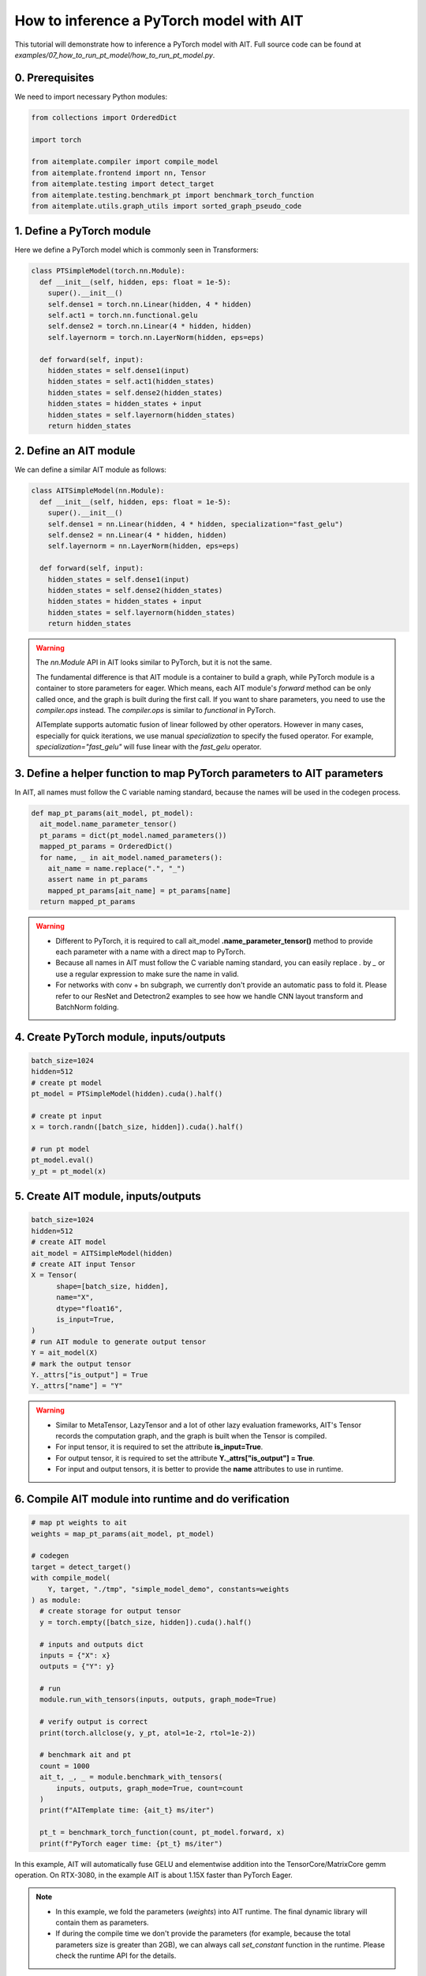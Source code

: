 How to inference a PyTorch model with AIT
=========================================

This tutorial will demonstrate how to inference a PyTorch model with AIT.
Full source code can be found at `examples/07_how_to_run_pt_model/how_to_run_pt_model.py`.

0. Prerequisites
----------------

We need to import necessary Python modules:

.. code-block:: python

  from collections import OrderedDict

  import torch

  from aitemplate.compiler import compile_model
  from aitemplate.frontend import nn, Tensor
  from aitemplate.testing import detect_target
  from aitemplate.testing.benchmark_pt import benchmark_torch_function
  from aitemplate.utils.graph_utils import sorted_graph_pseudo_code


1. Define a PyTorch module
--------------------------

Here we define a PyTorch model which is commonly seen in Transformers:

.. code-block:: python

  class PTSimpleModel(torch.nn.Module):
    def __init__(self, hidden, eps: float = 1e-5):
      super().__init__()
      self.dense1 = torch.nn.Linear(hidden, 4 * hidden)
      self.act1 = torch.nn.functional.gelu
      self.dense2 = torch.nn.Linear(4 * hidden, hidden)
      self.layernorm = torch.nn.LayerNorm(hidden, eps=eps)

    def forward(self, input):
      hidden_states = self.dense1(input)
      hidden_states = self.act1(hidden_states)
      hidden_states = self.dense2(hidden_states)
      hidden_states = hidden_states + input
      hidden_states = self.layernorm(hidden_states)
      return hidden_states

2. Define an AIT module
-----------------------

We can define a similar AIT module as follows:

.. code-block:: python

  class AITSimpleModel(nn.Module):
    def __init__(self, hidden, eps: float = 1e-5):
      super().__init__()
      self.dense1 = nn.Linear(hidden, 4 * hidden, specialization="fast_gelu")
      self.dense2 = nn.Linear(4 * hidden, hidden)
      self.layernorm = nn.LayerNorm(hidden, eps=eps)

    def forward(self, input):
      hidden_states = self.dense1(input)
      hidden_states = self.dense2(hidden_states)
      hidden_states = hidden_states + input
      hidden_states = self.layernorm(hidden_states)
      return hidden_states

.. warning::
  The `nn.Module` API in AIT looks similar to PyTorch, but it is not the same.

  The fundamental difference is that AIT module is a container to build a graph, while PyTorch module is a container to store parameters for eager.
  Which means, each AIT module's `forward` method can be only called once, and the graph is built during the first call.
  If you want to share parameters, you need to use the `compiler.ops` instead. The `compiler.ops` is similar to `functional` in PyTorch.

  AITemplate supports automatic fusion of linear followed by other operators. However in many cases, especially for quick iterations, we use manual `specialization` to specify the fused operator. For example, `specialization="fast_gelu"` will fuse linear with the `fast_gelu` operator.

3. Define a helper function to map PyTorch parameters to AIT parameters
-----------------------------------------------------------------------

In AIT, all names must follow the C variable naming standard, because the names will be used in the codegen process.

.. code-block:: python

  def map_pt_params(ait_model, pt_model):
    ait_model.name_parameter_tensor()
    pt_params = dict(pt_model.named_parameters())
    mapped_pt_params = OrderedDict()
    for name, _ in ait_model.named_parameters():
      ait_name = name.replace(".", "_")
      assert name in pt_params
      mapped_pt_params[ait_name] = pt_params[name]
    return mapped_pt_params

.. warning::

  - Different to PyTorch, it is required to call ait_model **.name_parameter_tensor()** method to provide each parameter with a name with a direct map to PyTorch.
  - Because all names in AIT must follow the C variable naming standard, you can easily replace `.` by `_` or use a regular expression to make sure the name in valid.
  - For networks with conv + bn subgraph, we currently don't provide an automatic pass to fold it. Please refer to our ResNet and Detectron2 examples to see how we handle CNN layout transform and BatchNorm folding.

4. Create PyTorch module, inputs/outputs
----------------------------------------

.. code-block:: python

  batch_size=1024
  hidden=512
  # create pt model
  pt_model = PTSimpleModel(hidden).cuda().half()

  # create pt input
  x = torch.randn([batch_size, hidden]).cuda().half()

  # run pt model
  pt_model.eval()
  y_pt = pt_model(x)

5. Create AIT module, inputs/outputs
------------------------------------

.. code-block:: python

  batch_size=1024
  hidden=512
  # create AIT model
  ait_model = AITSimpleModel(hidden)
  # create AIT input Tensor
  X = Tensor(
        shape=[batch_size, hidden],
        name="X",
        dtype="float16",
        is_input=True,
  )
  # run AIT module to generate output tensor
  Y = ait_model(X)
  # mark the output tensor
  Y._attrs["is_output"] = True
  Y._attrs["name"] = "Y"

.. warning::

  - Similar to MetaTensor, LazyTensor and a lot of other lazy evaluation frameworks, AIT's Tensor records the computation graph, and the graph is built when the Tensor is compiled.
  - For input tensor, it is required to set the attribute **is_input=True**.
  - For output tensor, it is required to set the attribute **Y._attrs["is_output"] = True**.
  - For input and output tensors, it is better to provide the **name** attributes to use in runtime.

6. Compile AIT module into runtime and do verification
------------------------------------------------------

.. code-block:: python

  # map pt weights to ait
  weights = map_pt_params(ait_model, pt_model)

  # codegen
  target = detect_target()
  with compile_model(
      Y, target, "./tmp", "simple_model_demo", constants=weights
  ) as module:
    # create storage for output tensor
    y = torch.empty([batch_size, hidden]).cuda().half()

    # inputs and outputs dict
    inputs = {"X": x}
    outputs = {"Y": y}

    # run
    module.run_with_tensors(inputs, outputs, graph_mode=True)

    # verify output is correct
    print(torch.allclose(y, y_pt, atol=1e-2, rtol=1e-2))

    # benchmark ait and pt
    count = 1000
    ait_t, _, _ = module.benchmark_with_tensors(
        inputs, outputs, graph_mode=True, count=count
    )
    print(f"AITemplate time: {ait_t} ms/iter")

    pt_t = benchmark_torch_function(count, pt_model.forward, x)
    print(f"PyTorch eager time: {pt_t} ms/iter")


In this example, AIT will automatically fuse GELU and elementwise addition into the TensorCore/MatrixCore gemm operation. On RTX-3080, in the example AIT is about 1.15X faster than PyTorch Eager.

.. note::

  - In this example, we fold the parameters (`weights`) into AIT runtime. The final dynamic library will contain them as parameters.
  - If during the compile time we don't provide the parameters (for example, because the total parameters size is greater than 2GB), we can always call `set_constant` function in the runtime. Please check the runtime API for the details.

